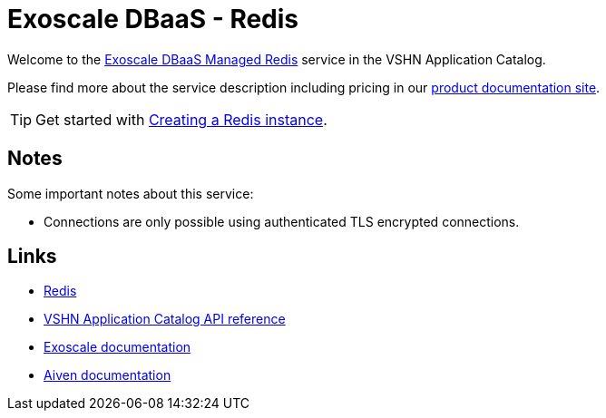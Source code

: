 = Exoscale DBaaS - Redis

Welcome to the https://www.exoscale.com/dbaas/redis/[Exoscale DBaaS Managed Redis^] service in the VSHN Application Catalog.

Please find more about the service description including pricing in our https://products.docs.vshn.ch/products/appcat/exoscale_dbaas.html[product documentation site].

TIP: Get started with xref:exoscale-dbaas/redis/create.adoc[Creating a Redis instance].

== Notes

Some important notes about this service:

* Connections are only possible using authenticated TLS encrypted connections.

== Links

* https://redis.io/[Redis^]
* xref:references/crds.adoc#k8s-api-github-com-vshn-component-appcat-v1-exoscaleredis[VSHN Application Catalog API reference]
* https://community.exoscale.com/documentation/dbaas/managed-redis/[Exoscale documentation^]
* https://docs.aiven.io/docs/products/redis[Aiven documentation^]
